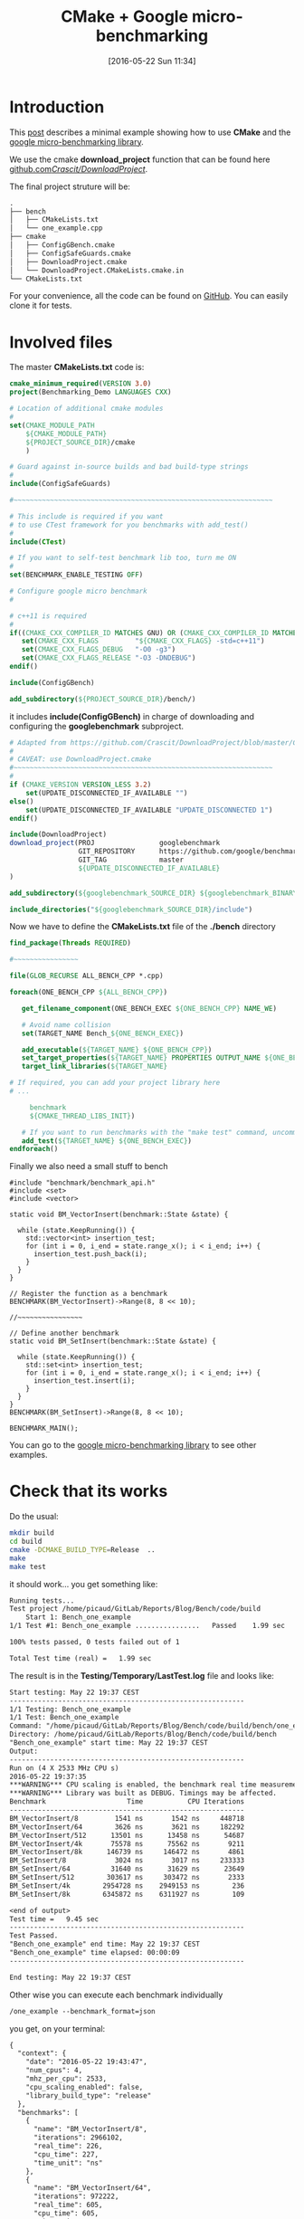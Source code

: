 #+BLOG: wordpress
#+POSTID: 239
#+DATE: [2016-05-22 Sun 11:34]
#+OPTIONS: toc:nil num:nil todo:nil pri:nil tags:nil ^:nil
#+CATEGORY: Cpp, CMake
#+TAGS:
#+DESCRIPTION:
#+TITLE: CMake + Google micro-benchmarking

* Introduction
This [[https://pixorblog.wordpress.com/2016/05/22/cmake-google-micro-benchmarking/][post]] describes a minimal example showing how to use *CMake* and the [[https://github.com/google/benchmark][google micro-benchmarking library]].

We use the cmake *download_project* function that can be found here [[https://github.com/Crascit/DownloadProject/][github.com/Crascit/DownloadProject/]].

The final project struture will be:
#+BEGIN_SRC txt
.
├── bench
│   ├── CMakeLists.txt
│   └── one_example.cpp
├── cmake
│   ├── ConfigGBench.cmake
│   ├── ConfigSafeGuards.cmake
│   ├── DownloadProject.cmake
│   └── DownloadProject.CMakeLists.cmake.in
└── CMakeLists.txt
#+END_SRC

For your convenience, all the code can be found on [[https://github.com/vincent-picaud/Blog_CMake_GoogleBenchmark][GitHub]]. You can
easily clone it for tests.

* Involved files

The master *CMakeLists.txt* code is:
#+ATTR_WP: :syntaxhl light=true
#+NAME: Master_CMakeList
#+BEGIN_SRC cmake
cmake_minimum_required(VERSION 3.0)
project(Benchmarking_Demo LANGUAGES CXX)

# Location of additional cmake modules
#
set(CMAKE_MODULE_PATH
    ${CMAKE_MODULE_PATH}
    ${PROJECT_SOURCE_DIR}/cmake
    )

# Guard against in-source builds and bad build-type strings
#
include(ConfigSafeGuards)

#~~~~~~~~~~~~~~~~~~~~~~~~~~~~~~~~~~~~~~~~~~~~~~~~~~~~~~~~~~~~~~~~

# This include is required if you want 
# to use CTest framework for you benchmarks with add_test()
#
include(CTest) 

# If you want to self-test benchmark lib too, turn me ON
#
set(BENCHMARK_ENABLE_TESTING OFF)

# Configure google micro benchmark
#

# c++11 is required
#
if((CMAKE_CXX_COMPILER_ID MATCHES GNU) OR (CMAKE_CXX_COMPILER_ID MATCHES Clang))
   set(CMAKE_CXX_FLAGS         "${CMAKE_CXX_FLAGS} -std=c++11")
   set(CMAKE_CXX_FLAGS_DEBUG   "-O0 -g3")
   set(CMAKE_CXX_FLAGS_RELEASE "-O3 -DNDEBUG")
endif()

include(ConfigGBench)

add_subdirectory(${PROJECT_SOURCE_DIR}/bench/)
#+END_SRC

it includes *include(ConfigGBench)* in charge of downloading and configuring the *googlebenchmark* subproject.

#+ATTR_WP: :syntaxhl light=true
#+NAME: ConfigGBench
#+BEGIN_SRC cmake
# Adapted from https://github.com/Crascit/DownloadProject/blob/master/CMakeLists.txt
#
# CAVEAT: use DownloadProject.cmake
#~~~~~~~~~~~~~~~~~~~~~~~~~~~~~~~~~~~~~~~~~~~~~~~~~~~~~~~~~~~~~~~~
#
if (CMAKE_VERSION VERSION_LESS 3.2)
    set(UPDATE_DISCONNECTED_IF_AVAILABLE "")
else()
    set(UPDATE_DISCONNECTED_IF_AVAILABLE "UPDATE_DISCONNECTED 1")
endif()

include(DownloadProject)
download_project(PROJ                googlebenchmark
                 GIT_REPOSITORY      https://github.com/google/benchmark.git
                 GIT_TAG             master
                 ${UPDATE_DISCONNECTED_IF_AVAILABLE}
)

add_subdirectory(${googlebenchmark_SOURCE_DIR} ${googlebenchmark_BINARY_DIR})

include_directories("${googlebenchmark_SOURCE_DIR}/include")
#+END_SRC

Now we have to define the *CMakeLists.txt* file of the *./bench* directory

#+ATTR_WP: :syntaxhl light=true
#+NAME: Bench_CMakeLists
#+BEGIN_SRC cmake
find_package(Threads REQUIRED)

#~~~~~~~~~~~~~~~~

file(GLOB_RECURSE ALL_BENCH_CPP *.cpp)

foreach(ONE_BENCH_CPP ${ALL_BENCH_CPP})

   get_filename_component(ONE_BENCH_EXEC ${ONE_BENCH_CPP} NAME_WE)

   # Avoid name collision 
   set(TARGET_NAME Bench_${ONE_BENCH_EXEC})

   add_executable(${TARGET_NAME} ${ONE_BENCH_CPP})
   set_target_properties(${TARGET_NAME} PROPERTIES OUTPUT_NAME ${ONE_BENCH_EXEC}) 
   target_link_libraries(${TARGET_NAME} 

# If required, you can add your project library here
# ...

	 benchmark
     ${CMAKE_THREAD_LIBS_INIT})

   # If you want to run benchmarks with the "make test" command, uncomment me
   add_test(${TARGET_NAME} ${ONE_BENCH_EXEC})
endforeach()
#+END_SRC

Finally we also need a small stuff to bench

#+ATTR_WP: :syntaxhl light=true
#+NAME: CppBenchExample
#+BEGIN_SRC c++
#include "benchmark/benchmark_api.h"
#include <set>
#include <vector>

static void BM_VectorInsert(benchmark::State &state) {

  while (state.KeepRunning()) {
    std::vector<int> insertion_test;
    for (int i = 0, i_end = state.range_x(); i < i_end; i++) {
      insertion_test.push_back(i);
    }
  }
}

// Register the function as a benchmark
BENCHMARK(BM_VectorInsert)->Range(8, 8 << 10);

//~~~~~~~~~~~~~~~~

// Define another benchmark
static void BM_SetInsert(benchmark::State &state) {

  while (state.KeepRunning()) {
    std::set<int> insertion_test;
    for (int i = 0, i_end = state.range_x(); i < i_end; i++) {
      insertion_test.insert(i);
    }
  }
}
BENCHMARK(BM_SetInsert)->Range(8, 8 << 10);

BENCHMARK_MAIN();
#+END_SRC

You can go to the [[https://github.com/google/benchmark][google micro-benchmarking library]] to see other examples.

* Check that its works

Do the usual:
#+BEGIN_SRC sh
mkdir build
cd build
cmake -DCMAKE_BUILD_TYPE=Release  ..
make 
make test
#+END_SRC

it should work... you get something like:
#+BEGIN_SRC txt
Running tests...
Test project /home/picaud/GitLab/Reports/Blog/Bench/code/build
    Start 1: Bench_one_example
1/1 Test #1: Bench_one_example ................   Passed    1.99 sec

100% tests passed, 0 tests failed out of 1

Total Test time (real) =   1.99 sec
#+END_SRC

The result is in the *Testing/Temporary/LastTest.log* file and looks like:
#+BEGIN_SRC txt
Start testing: May 22 19:37 CEST
----------------------------------------------------------
1/1 Testing: Bench_one_example
1/1 Test: Bench_one_example
Command: "/home/picaud/GitLab/Reports/Blog/Bench/code/build/bench/one_example"
Directory: /home/picaud/GitLab/Reports/Blog/Bench/code/build/bench
"Bench_one_example" start time: May 22 19:37 CEST
Output:
----------------------------------------------------------
Run on (4 X 2533 MHz CPU s)
2016-05-22 19:37:35
***WARNING*** CPU scaling is enabled, the benchmark real time measurements may be noisy and will incur extra overhead.
***WARNING*** Library was built as DEBUG. Timings may be affected.
Benchmark                    Time           CPU Iterations
----------------------------------------------------------
BM_VectorInsert/8         1541 ns       1542 ns     448718
BM_VectorInsert/64        3626 ns       3621 ns     182292
BM_VectorInsert/512      13501 ns      13458 ns      54687
BM_VectorInsert/4k       75578 ns      75562 ns       9211
BM_VectorInsert/8k      146739 ns     146472 ns       4861
BM_SetInsert/8            3024 ns       3017 ns     233333
BM_SetInsert/64          31640 ns      31629 ns      23649
BM_SetInsert/512        303617 ns     303472 ns       2333
BM_SetInsert/4k        2954728 ns    2949153 ns        236
BM_SetInsert/8k        6345872 ns    6311927 ns        109

<end of output>
Test time =   9.45 sec
----------------------------------------------------------
Test Passed.
"Bench_one_example" end time: May 22 19:37 CEST
"Bench_one_example" time elapsed: 00:00:09
----------------------------------------------------------

End testing: May 22 19:37 CEST
#+END_SRC

Other wise you can execute each benchmark individually
#+BEGIN_SRC txt
/one_example --benchmark_format=json
#+END_SRC

you get, on your terminal:
#+BEGIN_SRC txt
{
  "context": {
    "date": "2016-05-22 19:43:47",
    "num_cpus": 4,
    "mhz_per_cpu": 2533,
    "cpu_scaling_enabled": false,
    "library_build_type": "release"
  },
  "benchmarks": [
    {
      "name": "BM_VectorInsert/8",
      "iterations": 2966102,
      "real_time": 226,
      "cpu_time": 227,
      "time_unit": "ns"
    },
    {
      "name": "BM_VectorInsert/64",
      "iterations": 972222,
      "real_time": 605,
      "cpu_time": 605,
      "time_unit": "ns"
    },
    {
      "name": "BM_VectorInsert/512",
      "iterations": 380435,
      "real_time": 1795,
      "cpu_time": 1798,
      "time_unit": "ns"
    },
    {
      "name": "BM_VectorInsert/4k",
      "iterations": 97222,
      "real_time": 7235,
      "cpu_time": 7200,
      "time_unit": "ns"
    },
    {
      "name": "BM_VectorInsert/8k",
      "iterations": 51471,
      "real_time": 13302,
      "cpu_time": 13289,
      "time_unit": "ns"
    },
    {
      "name": "BM_SetInsert/8",
      "iterations": 1093750,
      "real_time": 581,
      "cpu_time": 578,
      "time_unit": "ns"
    },
    {
      "name": "BM_SetInsert/64",
      "iterations": 109375,
      "real_time": 5904,
      "cpu_time": 5925,
      "time_unit": "ns"
    },
    {
      "name": "BM_SetInsert/512",
      "iterations": 11667,
      "real_time": 52307,
      "cpu_time": 52113,
      "time_unit": "ns"
    },
    {
      "name": "BM_SetInsert/4k",
      "iterations": 1346,
      "real_time": 499965,
      "cpu_time": 499257,
      "time_unit": "ns"
    },
    {
      "name": "BM_SetInsert/8k",
      "iterations": 700,
      "real_time": 999270,
      "cpu_time": 994286,
      "time_unit": "ns"
    }
  ]
}
#+END_SRC

* A remark concerning CPU

During benchmark you must use *performance* mode for your CPU. To setup your *cpu governance mode* you can do as follow.

Tested on *Debian*, source of information [[https://access.redhat.com/documentation/en-US/Red_Hat_Enterprise_Linux/7/html/Power_Management_Guide/cpufreq_governors.html][here]].


#+BEGIN_SRC sh
apt-get install linux-cpupower
#+END_SRC

Turns on performance mode (in *su* mode)

#+BEGIN_SRC sh
cpupower frequency-set --governor performance
#+END_SRC

After benchmarking your software you can go back to the more conservative option:

#+BEGIN_SRC sh
cpupower frequency-set --governor ondemand
#+END_SRC

A nice thing is the *google benchmark* warns you


#+BEGIN_SRC txt
***WARNING*** CPU scaling is enabled, the benchmark real time measurements may be noisy and will incur extra overhead.
#+END_SRC

if you are not using the right cpu mode.

It also warns you if you are in debug mode:

#+BEGIN_SRC txt
***WARNING*** Library was built as DEBUG. Timings may be affected.
#+END_SRC

* Code

Code can be found [[https://github.com/vincent-picaud/DropBoxRepository/tree/master/Blog/Bench][here]]

#+ATTR_WP: :syntaxhl light=true
#+BEGIN_SRC cmake :tangle yes :tangle ./code/CMakeLists.txt :mkdirp yes :tangle-mode (identity #o666) :noweb yes :exports none
<<Master_CMakeList>>
#+END_SRC

#+ATTR_WP: :syntaxhl light=true
#+BEGIN_SRC cmake :tangle yes :tangle ./code/cmake/ConfigSafeGuards.cmake :mkdirp yes :tangle-mode (identity #o666) :noweb yes :exports none 
# Adapted from: https://github.com/bast/cmake-example/tree/master/cmake
#~~~~~~~~~~~~~~~~~~~~~~~~~~~~~~~~~~~~~~~~~~~~~~~~~~~~~~~~~~~~~~~~

# guard against in-source builds
if(${CMAKE_CURRENT_SOURCE_DIR} STREQUAL ${CMAKE_CURRENT_BINARY_DIR})
    message(FATAL_ERROR "In-source builds not allowed. Please make a new directory (called a build directory) and run CMake from there.")
endif()

# guard against bad build-type strings
if(NOT CMAKE_BUILD_TYPE)
    set(CMAKE_BUILD_TYPE "Debug")
endif()

string(TOLOWER "${CMAKE_BUILD_TYPE}" cmake_build_type_tolower)
string(TOUPPER "${CMAKE_BUILD_TYPE}" cmake_build_type_toupper)
if(    NOT cmake_build_type_tolower STREQUAL "debug"
   AND NOT cmake_build_type_tolower STREQUAL "release"
   AND NOT cmake_build_type_tolower STREQUAL "profile"
   AND NOT cmake_build_type_tolower STREQUAL "relwithdebinfo")
      message(FATAL_ERROR "Unknown build type \"${CMAKE_BUILD_TYPE}\". Allowed values are Debug, Release, Profile, RelWithDebInfo (case-insensitive).")
endif()
#+END_SRC

#+ATTR_WP: :syntaxhl light=true
#+BEGIN_SRC cmake :tangle yes :tangle ./code/cmake/ConfigGBench.cmake :mkdirp yes :tangle-mode (identity #o666) :noweb yes :exports none
<<ConfigGBench>>
#+END_SRC

#+ATTR_WP: :syntaxhl light=true
#+BEGIN_SRC cmake :tangle yes :tangle ./code/bench/CMakeLists.txt :mkdirp yes :tangle-mode (identity #o666) :noweb yes :exports none
<<Bench_CMakeLists>>
#+END_SRC

#+ATTR_WP: :syntaxhl light=true
#+BEGIN_SRC c++ :tangle yes :tangle ./code/bench/one_example.cpp :mkdirp yes :tangle-mode (identity #o666) :noweb yes :exports none
<<CppBenchExample>>
#+END_SRC

#+ATTR_WP: :syntaxhl light=true
#+BEGIN_SRC cmake :tangle yes :tangle ./code/cmake/DownloadProject.cmake :mkdirp yes :tangle-mode (identity #o666) :noweb yes :exports none
# From https://github.com/Crascit/DownloadProject
#~~~~~~~~~~~~~~~~~~~~~~~~~~~~~~~~~~~~~~~~~~~~~~~~~~~~~~~~~~~~~~~~

# MODULE:   DownloadProject
#
# PROVIDES:
#   download_project( PROJ projectName
#                    [PREFIX prefixDir]
#                    [DOWNLOAD_DIR downloadDir]
#                    [SOURCE_DIR srcDir]
#                    [BINARY_DIR binDir]
#                    [QUIET]
#                    ...
#   )
#
#       Provides the ability to download and unpack a tarball, zip file, git repository,
#       etc. at configure time (i.e. when the cmake command is run). How the downloaded
#       and unpacked contents are used is up to the caller, but the motivating case is
#       to download source code which can then be included directly in the build with
#       add_subdirectory() after the call to download_project(). Source and build
#       directories are set up with this in mind.
#
#       The PROJ argument is required. The projectName value will be used to construct
#       the following variables upon exit (obviously replace projectName with its actual
#       value):
#
#           projectName_SOURCE_DIR
#           projectName_BINARY_DIR
#
#       The SOURCE_DIR and BINARY_DIR arguments are optional and would not typically
#       need to be provided. They can be specified if you want the downloaded source
#       and build directories to be located in a specific place. The contents of
#       projectName_SOURCE_DIR and projectName_BINARY_DIR will be populated with the
#       locations used whether you provide SOURCE_DIR/BINARY_DIR or not.
#
#       The DOWNLOAD_DIR argument does not normally need to be set. It controls the
#       location of the temporary CMake build used to perform the download.
#
#       The PREFIX argument can be provided to change the base location of the default
#       values of DOWNLOAD_DIR, SOURCE_DIR and BINARY_DIR. If all of those three arguments
#       are provided, then PREFIX will have no effect. The default value for PREFIX is
#       CMAKE_BINARY_DIR.
#
#       The QUIET option can be given if you do not want to show the output associated
#       with downloading the specified project.
#
#       In addition to the above, any other options are passed through unmodified to
#       ExternalProject_Add() to perform the actual download, patch and update steps.
#       The following ExternalProject_Add() options are explicitly prohibited (they
#       are reserved for use by the download_project() command):
#
#           CONFIGURE_COMMAND
#           BUILD_COMMAND
#           INSTALL_COMMAND
#           TEST_COMMAND
#
#       Only those ExternalProject_Add() arguments which relate to downloading, patching
#       and updating of the project sources are intended to be used. Also note that at
#       least one set of download-related arguments are required.
#
#       If using CMake 3.2 or later, the UPDATE_DISCONNECTED option can be used to
#       prevent a check at the remote end for changes every time CMake is run
#       after the first successful download. See the documentation of the ExternalProject
#       module for more information. It is likely you will want to use this option if it
#       is available to you.
#
# EXAMPLE USAGE:
#
#   include(download_project.cmake)
#   download_project(PROJ                googletest
#                    GIT_REPOSITORY      https://github.com/google/googletest.git
#                    GIT_TAG             master
#                    UPDATE_DISCONNECTED 1
#                    QUIET
#   )
#
#   add_subdirectory(${googletest_SOURCE_DIR} ${googletest_BINARY_DIR})
#
#========================================================================================


set(_DownloadProjectDir "${CMAKE_CURRENT_LIST_DIR}")

include(CMakeParseArguments)

function(download_project)

    set(options QUIET)
    set(oneValueArgs
        PROJ
        PREFIX
        DOWNLOAD_DIR
        SOURCE_DIR
        BINARY_DIR
        # Prevent the following from being passed through
        CONFIGURE_COMMAND
        BUILD_COMMAND
        INSTALL_COMMAND
        TEST_COMMAND
    )
    set(multiValueArgs "")

    cmake_parse_arguments(DL_ARGS "${options}" "${oneValueArgs}" "${multiValueArgs}" ${ARGN})

    # Hide output if requested
    if (DL_ARGS_QUIET)
        set(OUTPUT_QUIET "OUTPUT_QUIET")
    else()
        unset(OUTPUT_QUIET)
        message(STATUS "Downloading/updating ${DL_ARGS_PROJ}")
    endif()

    # Set up where we will put our temporary CMakeLists.txt file and also
    # the base point below which the default source and binary dirs will be
    if (NOT DL_ARGS_PREFIX)
        set(DL_ARGS_PREFIX "${CMAKE_BINARY_DIR}")
    endif()
    if (NOT DL_ARGS_DOWNLOAD_DIR)
        set(DL_ARGS_DOWNLOAD_DIR "${DL_ARGS_PREFIX}/${DL_ARGS_PROJ}-download")
    endif()

    # Ensure the caller can know where to find the source and build directories
    if (NOT DL_ARGS_SOURCE_DIR)
        set(DL_ARGS_SOURCE_DIR "${DL_ARGS_PREFIX}/${DL_ARGS_PROJ}-src")
    endif()
    if (NOT DL_ARGS_BINARY_DIR)
        set(DL_ARGS_BINARY_DIR "${DL_ARGS_PREFIX}/${DL_ARGS_PROJ}-build")
    endif()
    set(${DL_ARGS_PROJ}_SOURCE_DIR "${DL_ARGS_SOURCE_DIR}" PARENT_SCOPE)
    set(${DL_ARGS_PROJ}_BINARY_DIR "${DL_ARGS_BINARY_DIR}" PARENT_SCOPE)

    # Create and build a separate CMake project to carry out the download.
    # If we've already previously done these steps, they will not cause
    # anything to be updated, so extra rebuilds of the project won't occur.
    configure_file("${_DownloadProjectDir}/DownloadProject.CMakeLists.cmake.in"
                   "${DL_ARGS_DOWNLOAD_DIR}/CMakeLists.txt")
    execute_process(COMMAND ${CMAKE_COMMAND} -G "${CMAKE_GENERATOR}" .
                    ${OUTPUT_QUIET}
                    WORKING_DIRECTORY "${DL_ARGS_DOWNLOAD_DIR}"
    )
    execute_process(COMMAND ${CMAKE_COMMAND} --build .
                    ${OUTPUT_QUIET}
                    WORKING_DIRECTORY "${DL_ARGS_DOWNLOAD_DIR}"
    )

endfunction()
#+END_SRC

#+ATTR_WP: :syntaxhl light=true
#+BEGIN_SRC cmake :tangle yes :tangle ./code/cmake/DownloadProject.CMakeLists.cmake.in :mkdirp yes :tangle-mode (identity #o666) :noweb yes :exports none
cmake_minimum_required(VERSION 2.8.2)

project(${DL_ARGS_PROJ}-download NONE)

include(ExternalProject)
ExternalProject_Add(${DL_ARGS_PROJ}-download
                    ${DL_ARGS_UNPARSED_ARGUMENTS}
                    SOURCE_DIR          "${DL_ARGS_SOURCE_DIR}"
                    BINARY_DIR          "${DL_ARGS_BINARY_DIR}"
                    CONFIGURE_COMMAND   ""
                    BUILD_COMMAND       ""
                    INSTALL_COMMAND     ""
                    TEST_COMMAND        ""
)
#+END_SRC
